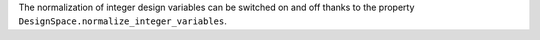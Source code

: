 The normalization of integer design variables can be switched on and off
thanks to the property ``DesignSpace.normalize_integer_variables``.
